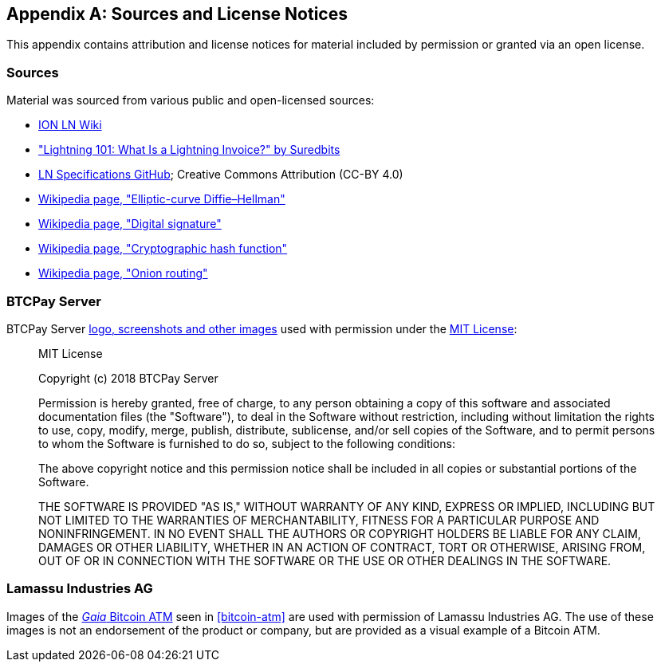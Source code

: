 [appendix]
[[sources_licenses]]
== Sources and License Notices

This appendix contains attribution and license notices for material included by permission or granted via an open license.

=== Sources

Material was sourced from various public and open-licensed sources:

* https://wiki.ion.radar.tech[ION LN Wiki]
* https://medium.com/suredbits/lightning-101-what-is-a-lightning-invoice-d527db1a77e6["Lightning 101: What Is a Lightning Invoice?" by Suredbits]
* https://github.com/lightningnetwork/lightning-rfc/[LN Specifications GitHub]; Creative Commons Attribution (CC-BY 4.0)
* https://en.wikipedia.org/w/index.php?title=Elliptic-curve_Diffie%E2%80%93Hellman&oldid=836070673[Wikipedia page, "Elliptic-curve Diffie–Hellman"]
* https://en.wikipedia.org/w/index.php?title=Digital_signature&oldid=876680165[Wikipedia page, "Digital signature"]
* https://en.wikipedia.org/w/index.php?title=Cryptographic_hash_function&oldid=868055371[Wikipedia page, "Cryptographic hash function"]
* https://en.wikipedia.org/w/index.php?title=Onion_routing&oldid=870849217[Wikipedia page, "Onion routing"]

=== BTCPay Server

BTCPay Server https://github.com/btcpayserver/btcpayserver-media[logo, screenshots and other images] used with permission under the https://github.com/btcpayserver/btcpayserver-media/blob/master/LICENSE[MIT License]:

[quote]
____
MIT License

Copyright (c) 2018 BTCPay Server

Permission is hereby granted, free of charge, to any person obtaining a copy
of this software and associated documentation files (the "Software"), to deal
in the Software without restriction, including without limitation the rights
to use, copy, modify, merge, publish, distribute, sublicense, and/or sell
copies of the Software, and to permit persons to whom the Software is
furnished to do so, subject to the following conditions:

The above copyright notice and this permission notice shall be included in all
copies or substantial portions of the Software.

THE SOFTWARE IS PROVIDED "AS IS," WITHOUT WARRANTY OF ANY KIND, EXPRESS OR
IMPLIED, INCLUDING BUT NOT LIMITED TO THE WARRANTIES OF MERCHANTABILITY,
FITNESS FOR A PARTICULAR PURPOSE AND NONINFRINGEMENT. IN NO EVENT SHALL THE
AUTHORS OR COPYRIGHT HOLDERS BE LIABLE FOR ANY CLAIM, DAMAGES OR OTHER
LIABILITY, WHETHER IN AN ACTION OF CONTRACT, TORT OR OTHERWISE, ARISING FROM,
OUT OF OR IN CONNECTION WITH THE SOFTWARE OR THE USE OR OTHER DEALINGS IN THE
SOFTWARE.
____

=== Lamassu Industries AG

Images of the https://lamassu.is/product/gaia[_Gaia_ Bitcoin ATM] seen in <<bitcoin-atm>> are used with permission of Lamassu Industries AG. The use of these images is not an endorsement of the product or company, but are provided as a visual example of a Bitcoin ATM.
